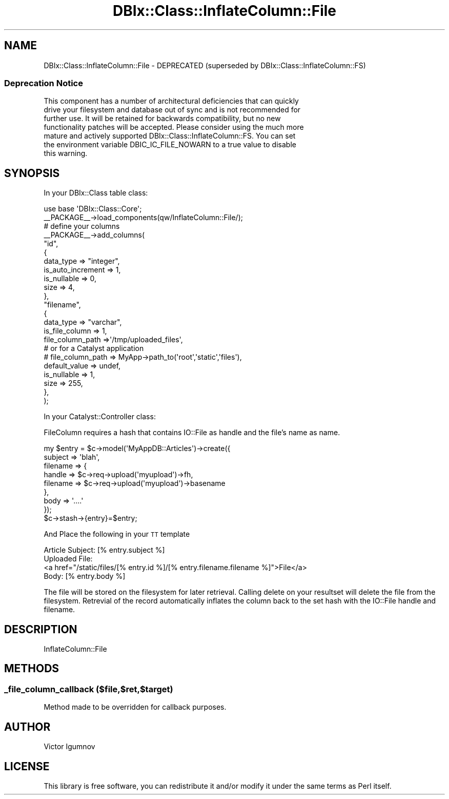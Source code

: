 .\" Automatically generated by Pod::Man 2.25 (Pod::Simple 3.20)
.\"
.\" Standard preamble:
.\" ========================================================================
.de Sp \" Vertical space (when we can't use .PP)
.if t .sp .5v
.if n .sp
..
.de Vb \" Begin verbatim text
.ft CW
.nf
.ne \\$1
..
.de Ve \" End verbatim text
.ft R
.fi
..
.\" Set up some character translations and predefined strings.  \*(-- will
.\" give an unbreakable dash, \*(PI will give pi, \*(L" will give a left
.\" double quote, and \*(R" will give a right double quote.  \*(C+ will
.\" give a nicer C++.  Capital omega is used to do unbreakable dashes and
.\" therefore won't be available.  \*(C` and \*(C' expand to `' in nroff,
.\" nothing in troff, for use with C<>.
.tr \(*W-
.ds C+ C\v'-.1v'\h'-1p'\s-2+\h'-1p'+\s0\v'.1v'\h'-1p'
.ie n \{\
.    ds -- \(*W-
.    ds PI pi
.    if (\n(.H=4u)&(1m=24u) .ds -- \(*W\h'-12u'\(*W\h'-12u'-\" diablo 10 pitch
.    if (\n(.H=4u)&(1m=20u) .ds -- \(*W\h'-12u'\(*W\h'-8u'-\"  diablo 12 pitch
.    ds L" ""
.    ds R" ""
.    ds C` ""
.    ds C' ""
'br\}
.el\{\
.    ds -- \|\(em\|
.    ds PI \(*p
.    ds L" ``
.    ds R" ''
'br\}
.\"
.\" Escape single quotes in literal strings from groff's Unicode transform.
.ie \n(.g .ds Aq \(aq
.el       .ds Aq '
.\"
.\" If the F register is turned on, we'll generate index entries on stderr for
.\" titles (.TH), headers (.SH), subsections (.SS), items (.Ip), and index
.\" entries marked with X<> in POD.  Of course, you'll have to process the
.\" output yourself in some meaningful fashion.
.ie \nF \{\
.    de IX
.    tm Index:\\$1\t\\n%\t"\\$2"
..
.    nr % 0
.    rr F
.\}
.el \{\
.    de IX
..
.\}
.\"
.\" Accent mark definitions (@(#)ms.acc 1.5 88/02/08 SMI; from UCB 4.2).
.\" Fear.  Run.  Save yourself.  No user-serviceable parts.
.    \" fudge factors for nroff and troff
.if n \{\
.    ds #H 0
.    ds #V .8m
.    ds #F .3m
.    ds #[ \f1
.    ds #] \fP
.\}
.if t \{\
.    ds #H ((1u-(\\\\n(.fu%2u))*.13m)
.    ds #V .6m
.    ds #F 0
.    ds #[ \&
.    ds #] \&
.\}
.    \" simple accents for nroff and troff
.if n \{\
.    ds ' \&
.    ds ` \&
.    ds ^ \&
.    ds , \&
.    ds ~ ~
.    ds /
.\}
.if t \{\
.    ds ' \\k:\h'-(\\n(.wu*8/10-\*(#H)'\'\h"|\\n:u"
.    ds ` \\k:\h'-(\\n(.wu*8/10-\*(#H)'\`\h'|\\n:u'
.    ds ^ \\k:\h'-(\\n(.wu*10/11-\*(#H)'^\h'|\\n:u'
.    ds , \\k:\h'-(\\n(.wu*8/10)',\h'|\\n:u'
.    ds ~ \\k:\h'-(\\n(.wu-\*(#H-.1m)'~\h'|\\n:u'
.    ds / \\k:\h'-(\\n(.wu*8/10-\*(#H)'\z\(sl\h'|\\n:u'
.\}
.    \" troff and (daisy-wheel) nroff accents
.ds : \\k:\h'-(\\n(.wu*8/10-\*(#H+.1m+\*(#F)'\v'-\*(#V'\z.\h'.2m+\*(#F'.\h'|\\n:u'\v'\*(#V'
.ds 8 \h'\*(#H'\(*b\h'-\*(#H'
.ds o \\k:\h'-(\\n(.wu+\w'\(de'u-\*(#H)/2u'\v'-.3n'\*(#[\z\(de\v'.3n'\h'|\\n:u'\*(#]
.ds d- \h'\*(#H'\(pd\h'-\w'~'u'\v'-.25m'\f2\(hy\fP\v'.25m'\h'-\*(#H'
.ds D- D\\k:\h'-\w'D'u'\v'-.11m'\z\(hy\v'.11m'\h'|\\n:u'
.ds th \*(#[\v'.3m'\s+1I\s-1\v'-.3m'\h'-(\w'I'u*2/3)'\s-1o\s+1\*(#]
.ds Th \*(#[\s+2I\s-2\h'-\w'I'u*3/5'\v'-.3m'o\v'.3m'\*(#]
.ds ae a\h'-(\w'a'u*4/10)'e
.ds Ae A\h'-(\w'A'u*4/10)'E
.    \" corrections for vroff
.if v .ds ~ \\k:\h'-(\\n(.wu*9/10-\*(#H)'\s-2\u~\d\s+2\h'|\\n:u'
.if v .ds ^ \\k:\h'-(\\n(.wu*10/11-\*(#H)'\v'-.4m'^\v'.4m'\h'|\\n:u'
.    \" for low resolution devices (crt and lpr)
.if \n(.H>23 .if \n(.V>19 \
\{\
.    ds : e
.    ds 8 ss
.    ds o a
.    ds d- d\h'-1'\(ga
.    ds D- D\h'-1'\(hy
.    ds th \o'bp'
.    ds Th \o'LP'
.    ds ae ae
.    ds Ae AE
.\}
.rm #[ #] #H #V #F C
.\" ========================================================================
.\"
.IX Title "DBIx::Class::InflateColumn::File 3"
.TH DBIx::Class::InflateColumn::File 3 "2012-08-16" "perl v5.16.2" "User Contributed Perl Documentation"
.\" For nroff, turn off justification.  Always turn off hyphenation; it makes
.\" way too many mistakes in technical documents.
.if n .ad l
.nh
.SH "NAME"
DBIx::Class::InflateColumn::File \-  DEPRECATED (superseded by DBIx::Class::InflateColumn::FS)
.SS "Deprecation Notice"
.IX Subsection "Deprecation Notice"
.Vb 7
\& This component has a number of architectural deficiencies that can quickly
\& drive your filesystem and database out of sync and is not recommended for
\& further use. It will be retained for backwards compatibility, but no new
\& functionality patches will be accepted. Please consider using the much more
\& mature and actively supported DBIx::Class::InflateColumn::FS. You can set
\& the environment variable DBIC_IC_FILE_NOWARN to a true value to disable
\& this warning.
.Ve
.SH "SYNOPSIS"
.IX Header "SYNOPSIS"
In your DBIx::Class table class:
.PP
.Vb 1
\&    use base \*(AqDBIx::Class::Core\*(Aq;
\&
\&    _\|_PACKAGE_\|_\->load_components(qw/InflateColumn::File/);
\&
\&    # define your columns
\&    _\|_PACKAGE_\|_\->add_columns(
\&        "id",
\&        {
\&            data_type         => "integer",
\&            is_auto_increment => 1,
\&            is_nullable       => 0,
\&            size              => 4,
\&        },
\&        "filename",
\&        {
\&            data_type           => "varchar",
\&            is_file_column      => 1,
\&            file_column_path    =>\*(Aq/tmp/uploaded_files\*(Aq,
\&            # or for a Catalyst application
\&            # file_column_path  => MyApp\->path_to(\*(Aqroot\*(Aq,\*(Aqstatic\*(Aq,\*(Aqfiles\*(Aq),
\&            default_value       => undef,
\&            is_nullable         => 1,
\&            size                => 255,
\&        },
\&    );
.Ve
.PP
In your Catalyst::Controller class:
.PP
FileColumn requires a hash that contains IO::File as handle and the file's
name as name.
.PP
.Vb 9
\&    my $entry = $c\->model(\*(AqMyAppDB::Articles\*(Aq)\->create({
\&        subject => \*(Aqblah\*(Aq,
\&        filename => {
\&            handle => $c\->req\->upload(\*(Aqmyupload\*(Aq)\->fh,
\&            filename => $c\->req\->upload(\*(Aqmyupload\*(Aq)\->basename
\&        },
\&        body => \*(Aq....\*(Aq
\&    });
\&    $c\->stash\->{entry}=$entry;
.Ve
.PP
And Place the following in your \s-1TT\s0 template
.PP
.Vb 4
\&    Article Subject: [% entry.subject %]
\&    Uploaded File:
\&    <a href="/static/files/[% entry.id %]/[% entry.filename.filename %]">File</a>
\&    Body: [% entry.body %]
.Ve
.PP
The file will be stored on the filesystem for later retrieval.  Calling delete
on your resultset will delete the file from the filesystem.  Retrevial of the
record automatically inflates the column back to the set hash with the
IO::File handle and filename.
.SH "DESCRIPTION"
.IX Header "DESCRIPTION"
InflateColumn::File
.SH "METHODS"
.IX Header "METHODS"
.SS "_file_column_callback ($file,$ret,$target)"
.IX Subsection "_file_column_callback ($file,$ret,$target)"
Method made to be overridden for callback purposes.
.SH "AUTHOR"
.IX Header "AUTHOR"
Victor Igumnov
.SH "LICENSE"
.IX Header "LICENSE"
This library is free software, you can redistribute it and/or modify
it under the same terms as Perl itself.
